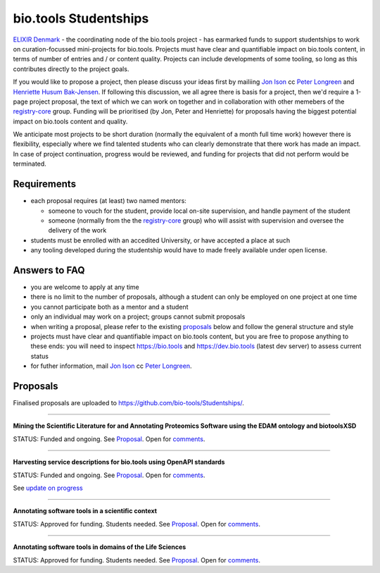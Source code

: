 bio.tools Studentships
======================

`ELIXIR Denmark <http://elixir-node.cbs.dtu.dk/>`_ - the coordinating node of the bio.tools project - has earmarked funds to support studentships to work on curation-focussed mini-projects for bio.tools.  Projects must have clear and quantifiable impact on bio.tools content, in terms of number of entries and / or content quality.  Projects can include developments of some tooling, so long as this contributes directly to the project goals.

If you would like to propose a project, then please discuss your ideas first by mailiing `Jon Ison <mailto:jison@cbs.dtu.dk>`_ cc `Peter Longreen <mailto:peterl@cbs.dtu.dk>`_ and `Henriette Husum Bak-Jensen <mailto:hhu@bio.ku.dk>`_.  If following this discussion, we all agree there is basis for a project, then we'd require a 1-page project proposal, the text of which we can work on together and in collaboration with other memebers of the `registry-core <http://biotools.readthedocs.io/en/latest/governance.html#registry-core>`_ group.  Funding will be prioritised (by Jon, Peter and Henriette) for proposals having the biggest potential impact on bio.tools content and quality. 

We anticipate most projects to be short duration (normally the equivalent of a month full time work) however there is flexibility, especially where we find talented students who can clearly demonstrate that there work has made an impact.  In case of project continuation, progress would be reviewed, and funding for projects that did not perform would be terminated.

------------
Requirements
------------
- each proposal requires (at least) two named mentors:  

  - someone to vouch for the student, provide local on-site supervision, and handle payment of the student
  - someone (normally from the the `registry-core <http://biotools.readthedocs.io/en/latest/governance.html#registry-core>`_ group) who will assist with supervision and oversee the delivery of the work

- students must be enrolled with an accedited University, or have accepted a place at such
- any tooling developed during the studentship would have to made freely available under open license.

--------------
Answers to FAQ
--------------
- you are welcome to apply at any time 
- there is no limit to the number of proposals, although a student can only be employed on one project at one time
- you cannot participate both as a mentor and a student
- only an individual may work on a project; groups cannot submit proposals
- when writing a proposal, please refer to the existing `proposals <http://biotools.readthedocs.io/en/latest/studentships.html#proposals>`_ below and follow the general structure and style
- projects must have clear and quantifiable impact on bio.tools content, but you are free to propose anything to these ends: you will need to inspect https://bio.tools and https://dev.bio.tools (latest dev server) to assess current status
- for futher information, mail `Jon Ison <mailto:jison@cbs.dtu.dk>`_ cc `Peter Longreen <peterl@cbs.dtu.dk>`_.


---------
Proposals
---------
Finalised proposals are uploaded to https://github.com/bio-tools/Studentships/.


-----

**Mining the Scientific Literature for and Annotating Proteomics Software using the EDAM ontology and biotoolsXSD**

STATUS: Funded and ongoing.  See `Proposal <https://github.com/bio-tools/Studentships/blob/master/proteomics_software.pdf>`_.  Open for `comments <http://tinyurl.com/biotoolsstudent2>`_.

-----

**Harvesting service descriptions for bio.tools using OpenAPI standards**

STATUS: Funded and ongoing.  See `Proposal <https://github.com/bio-tools/Studentships/blob/master/openAPI.pdf>`_.  Open for `comments <https://docs.google.com/document/d/1KucPt6mqPo6sRp28uwovJfFqANDYtKnuJVEONKmi6vw/edit#heading=h.zhf6r243jzl8>`_.

See `update on progress <http://chem-bla-ics.blogspot.nl/2017/03/openapi-to-biotools-ensembl-example.html>`_

-----

**Annotating software tools in a scientific context**

STATUS: Approved for funding.  Students needed.  See `Proposal <https://github.com/bio-tools/Studentships/blob/master/literature_integration.pdf>`_.  Open for `comments <http://tinyurl.com/biotoolsstudent3>`_. 

-----

**Annotating software tools in domains of the Life Sciences**

STATUS: Approved for funding.  Students needed.  See `Proposal <https://github.com/bio-tools/Studentships/blob/master/thematic_editing.pdf>`_.  Open for `comments <http://tinyurl.com/biotoolsstudent4>`_.







